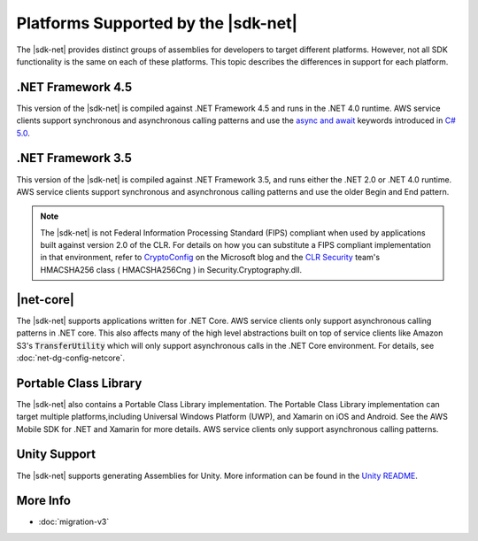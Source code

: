 .. Copyright 2010-2018 Amazon.com, Inc. or its affiliates. All Rights Reserved.

   This work is licensed under a Creative Commons Attribution-NonCommercial-ShareAlike 4.0
   International License (the "License"). You may not use this file except in compliance with the
   License. A copy of the License is located at http://creativecommons.org/licenses/by-nc-sa/4.0/.

   This file is distributed on an "AS IS" BASIS, WITHOUT WARRANTIES OR CONDITIONS OF ANY KIND,
   either express or implied. See the License for the specific language governing permissions and
   limitations under the License.

.. _net-dg-platform-diffs-v3:

#####################################
Platforms Supported by the |sdk-net|
#####################################

The |sdk-net| provides distinct groups of assemblies for developers to target different platforms.
However, not all SDK functionality is the same on each of these platforms. This topic describes the
differences in support for each platform.

.. _net-dg-platform-diff-netfx35:

.. _net-dg-platform-diff-netfx45:

.NET Framework 4.5
==================

This version of the |sdk-net| is compiled against .NET Framework 4.5 and runs in the .NET 4.0
runtime. AWS service clients support synchronous and asynchronous calling patterns and use the
`async and await <http://msdn.microsoft.com/en-us/library/vstudio/hh191443.aspx>`_ keywords
introduced in `C# 5.0 <https://en.wikipedia.org/wiki/C_Sharp_%28programming_language%29#Versions>`_.


.. _net-dg-platform-diff-winrt:

.NET Framework 3.5
==================

This version of the |sdk-net| is compiled against .NET Framework 3.5, and runs either the .NET 2.0 or .NET 4.0
runtime. AWS service clients support synchronous and asynchronous calling patterns and use the older Begin and
End pattern.

.. note:: The |sdk-net| is not Federal Information Processing Standard (FIPS) compliant when used
   by applications built against version 2.0 of the CLR. For details on how you can substitute a
   FIPS compliant implementation in that environment, refer to
   `CryptoConfig <https://blogs.msdn.microsoft.com/shawnfa/2008/12/02/cryptoconfig/>`_ on the
   Microsoft blog and the `CLR Security <http://clrsecurity.codeplex.com/>`_ team's  HMACSHA256 class
   ( HMACSHA256Cng ) in Security.Cryptography.dll.


|net-core|
==========

The |sdk-net| supports applications written for .NET Core. AWS service clients only support asynchronous calling
patterns in .NET core. This also affects many of the high level abstractions built on top of service clients
like Amazon S3's :code:`TransferUtility` which will only support asynchronous calls in the .NET Core environment.
For details, see :doc:`net-dg-config-netcore`.

Portable Class Library
======================

The |sdk-net| also contains a Portable Class Library implementation. The Portable Class Library implementation
can target multiple platforms,including Universal Windows Platform (UWP), and Xamarin on iOS and Android. See
the AWS Mobile SDK for .NET and Xamarin for more details. AWS service clients only support asynchronous calling
patterns.

Unity Support
=============

The |sdk-net| supports generating Assemblies for Unity. More information can be found in the
`Unity README <https://github.com/aws/aws-sdk-net/blob/master/Unity.README.md>`_.

More Info
=========

* :doc:`migration-v3`


